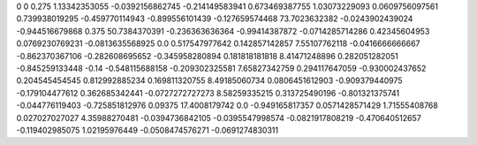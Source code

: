 0	0
0.275	1.13342353055
-0.0392156862745	-0.214149583941
0.673469387755	1.03073229093
0.0609756097561	0.739938019295
-0.459770114943	-0.899556101439
-0.127659574468	73.7023632382
-0.0243902439024	-0.944516679868
0.375	50.7384370391
-0.236363636364	-0.99414387872
-0.0714285714286	0.42345604953
0.0769230769231	-0.0813635568925
0.0	0.517547977642
0.142857142857	7.55107762118
-0.0416666666667	-0.862370367106
-0.282608695652	-0.345958280894
0.181818181818	8.41471248896
0.282051282051	-0.845259133448
-0.14	-0.548115688158
-0.209302325581	7.65827342759
0.294117647059	-0.930002437652
0.204545454545	0.812992885234
0.169811320755	8.49185060734
0.0806451612903	-0.909379440975
-0.179104477612	0.362685342441
-0.0727272727273	8.58259335215
0.313725490196	-0.801321375741
-0.044776119403	-0.725851812976
0.09375	17.4008179742
0.0	-0.949165817357
0.0571428571429	1.71555408768
0.027027027027	4.35988270481
-0.0394736842105	-0.0395547998574
-0.0821917808219	-0.470640512657
-0.119402985075	1.02195976449
-0.0508474576271	-0.0691274830311
